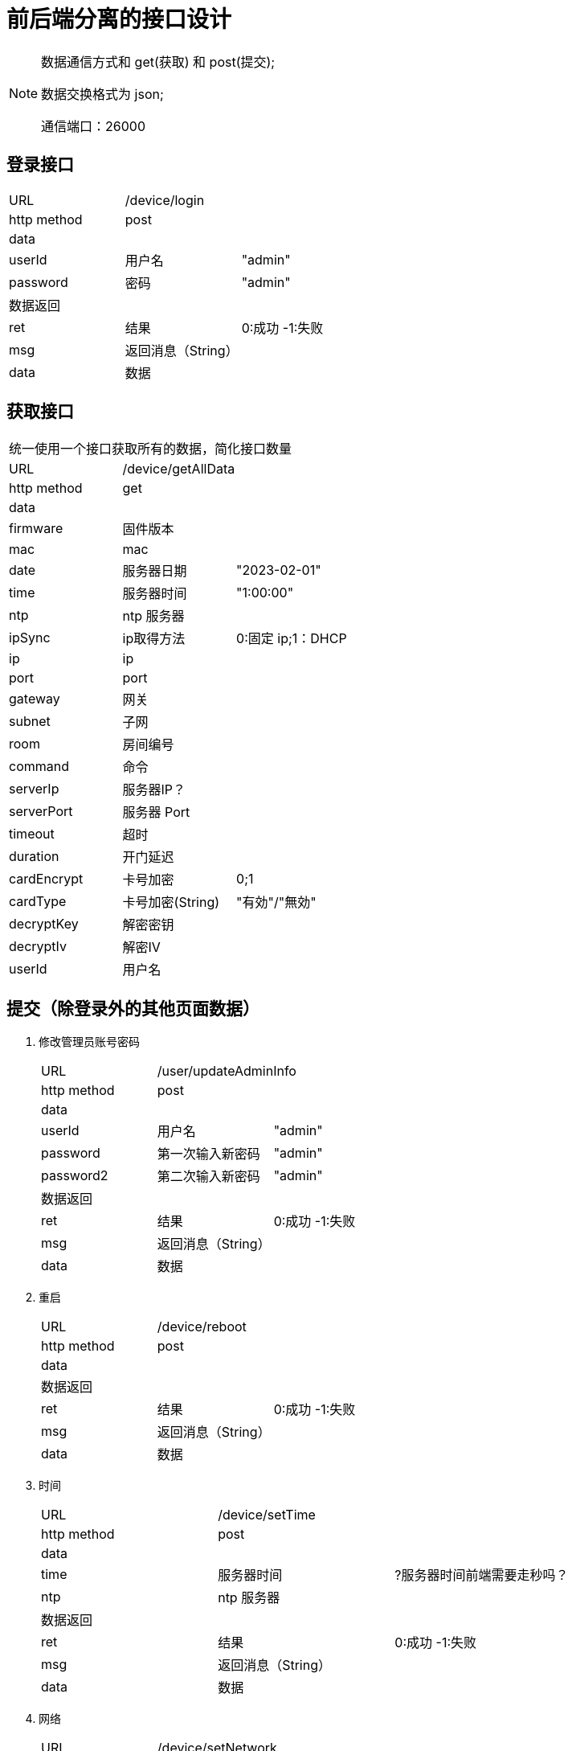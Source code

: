 
= 前后端分离的接口设计

[NOTE]
====
数据通信方式和 get(获取) 和 post(提交);

数据交换格式为 json;

通信端口：26000

====

## 登录接口

[width="100%"]
|====================
| URL       2+|/device/login
|  http method 2+|  post
3+|data
| userId | 用户名|  "admin"
|  password| 密码|  "admin"
3+|数据返回
| ret | 结果 |0:成功 -1:失败
| msg | 返回消息（String）|
| data | 数据 |
|====================


## 获取接口
[width="100%"]
|====================
3+|统一使用一个接口获取所有的数据，简化接口数量
| URL       2+|/device/getAllData
|  http method 2+|  get
3+|data
| firmware   | 固件版本    |
| mac        | mac         |
| date       | 服务器日期  |"2023-02-01"
| time       | 服务器时间  | "1:00:00"
| ntp        | ntp 服务器  |
| ipSync     | ip取得方法  | 0:固定 ip;1：DHCP
| ip         | ip          |
| port       | port        | 
| gateway    | 网关        |                   
| subnet     | 子网        | 
| room       | 房间编号    |                
| command    | 命令        |      
| serverIp   | 服务器IP？  |                    
| serverPort | 服务器 Port |                    
| timeout    | 超时        |                    
| duration   | 开门延迟    |                    
| cardEncrypt  | 卡号加密    | 0;1
| cardType   | 卡号加密(String)    |"有効"/"無効"
| decryptKey | 解密密钥    |
| decryptIv  | 解密IV      |
| userId   | 用户名    |
|====================


## 提交（除登录外的其他页面数据）
[width="100%"]
. 修改管理员账号密码
+
|====================
| URL       2+|/user/updateAdminInfo
|  http method 2+|  post
3+|data
| userId | 用户名|  "admin"
|  password| 第一次输入新密码|  "admin"
|  password2| 第二次输入新密码|  "admin"
3+|数据返回
| ret | 结果 |0:成功 -1:失败
| msg | 返回消息（String）|
| data | 数据 |
|====================

. 重启
+
|====================
| URL       2+|/device/reboot
|  http method 2+|  post
3+|data
3+|数据返回
| ret | 结果 |0:成功 -1:失败
| msg | 返回消息（String）|
| data | 数据 |
|====================

. 时间
+
|====================
| URL       2+|/device/setTime
|  http method 2+|  post
3+|data
| time       | 服务器时间  | ?服务器时间前端需要走秒吗？
| ntp        | ntp 服务器  |
3+|数据返回
| ret | 结果 |0:成功 -1:失败
| msg | 返回消息（String）|
| data | 数据 |
|====================

. 网络
+
|====================
| URL       2+|/device/setNetwork
|  http method 2+|  post
3+|data
| ip         | ip          |
| port       | port        | 
| gateway    | 网关        |                   
| subnet     | 子网        | 
| room       | 房间编号    | 
3+|数据返回
| ret | 结果 |0:成功 -1:失败
| msg | 返回消息（String）|
| data | 数据 |
|====================


. 通信
+
|====================
| URL       2+|/device/setServerControl
|  http method 2+|  post
3+|data
| command    | 命令        |      
| serverIp   | 服务器IP？  |                    
| serverPort | 服务器 Port |                    
| timeout    | 超时        |                    
| duration   | 开门延迟    |                    
| card       | 卡号加密    | 0;1    
| decryptKey | 解密密钥    |
| decryptIv  | 解密IV      |
3+|数据返回
| ret | 结果 |0:成功 -1:失败
| msg | 返回消息（String）|
| data | 数据 |
|====================